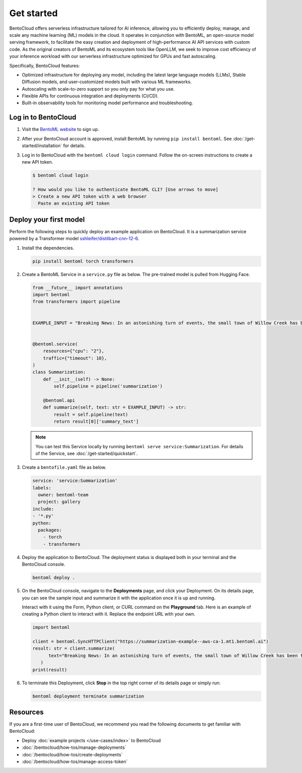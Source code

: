 ===========
Get started
===========

BentoCloud offers serverless infrastructure tailored for AI inference, allowing you to efficiently deploy, manage, and scale any machine learning (ML) models in the cloud. It operates in conjunction with BentoML, an open-source model serving framework, to facilitate the easy creation and deployment of high-performance AI API services with custom code. As the original creators of BentoML and its ecosystem tools like OpenLLM, we seek to improve cost efficiency of your inference workload with our
serverless infrastructure optimized for GPUs and fast autoscaling.

Specifically, BentoCloud features:

- Optimized infrastructure for deploying any model, including the latest large language models (LLMs), Stable Diffusion models, and user-customized models built with various ML frameworks.
- Autoscaling with scale-to-zero support so you only pay for what you use.
- Flexible APIs for continuous integration and deployments (CI/CD).
- Built-in observability tools for monitoring model performance and troubleshooting.

Log in to BentoCloud
--------------------

1. Visit the `BentoML website <https://www.bentoml.com/>`_ to sign up.
2. After your BentoCloud account is approved, install BentoML by running ``pip install bentoml``. See :doc:`/get-started/installation` for details.
3. Log in to BentoCloud with the ``bentoml cloud login`` command. Follow the on-screen instructions to create a new API token.

   .. code-block:: bash

      $ bentoml cloud login

      ? How would you like to authenticate BentoML CLI? [Use arrows to move]
      > Create a new API token with a web browser
        Paste an existing API token

Deploy your first model
-----------------------

Perform the following steps to quickly deploy an example application on BentoCloud. It is a summarization service powered by a Transformer model `sshleifer/distilbart-cnn-12-6 <https://huggingface.co/sshleifer/distilbart-cnn-12-6>`_.

1. Install the dependencies.

   .. code-block:: bash

      pip install bentoml torch transformers

2. Create a BentoML Service in a ``service.py`` file as below. The pre-trained model is pulled from Hugging Face.

   .. code-block:: python

      from __future__ import annotations
      import bentoml
      from transformers import pipeline


      EXAMPLE_INPUT = "Breaking News: In an astonishing turn of events, the small town of Willow Creek has been taken by storm as local resident Jerry Thompson's cat, Whiskers, performed what witnesses are calling a 'miraculous and gravity-defying leap.' Eyewitnesses report that Whiskers, an otherwise unremarkable tabby cat, jumped a record-breaking 20 feet into the air to catch a fly. The event, which took place in Thompson's backyard, is now being investigated by scientists for potential breaches in the laws of physics. Local authorities are considering a town festival to celebrate what is being hailed as 'The Leap of the Century."


      @bentoml.service(
          resources={"cpu": "2"},
          traffic={"timeout": 10},
      )
      class Summarization:
          def __init__(self) -> None:
              self.pipeline = pipeline('summarization')

          @bentoml.api
          def summarize(self, text: str = EXAMPLE_INPUT) -> str:
              result = self.pipeline(text)
              return result[0]['summary_text']

   .. note::

      You can test this Service locally by running ``bentoml serve service:Summarization``. For details of the Service, see :doc:`/get-started/quickstart`.

3. Create a ``bentofile.yaml`` file as below.

   .. code-block:: yaml

        service: 'service:Summarization'
        labels:
          owner: bentoml-team
          project: gallery
        include:
        - '*.py'
        python:
          packages:
            - torch
            - transformers

4. Deploy the application to BentoCloud. The deployment status is displayed both in your terminal and the BentoCloud console.

   .. code-block:: bash

      bentoml deploy .

5. On the BentoCloud console, navigate to the **Deployments** page, and click your Deployment. On its details page, you can see the sample input and summarize it with the application once it is up and running.

   .. image:: ../_static/img/bentocloud/get-started/bentocloud-playground-quickstart.png

   Interact with it using the Form, Python client, or CURL command on the **Playground** tab. Here is an example of creating a Python client to interact with it. Replace the endpoint URL with your own.

   .. code-block:: python

      import bentoml

      client = bentoml.SyncHTTPClient("https://summarization-example--aws-ca-1.mt1.bentoml.ai")
      result: str = client.summarize(
            text="Breaking News: In an astonishing turn of events, the small town of Willow Creek has been taken by storm as local resident Jerry Thompson's cat, Whiskers, performed what witnesses are calling a 'miraculous and gravity-defying leap.' Eyewitnesses report that Whiskers, an otherwise unremarkable tabby cat, jumped a record-breaking 20 feet into the air to catch a fly. The event, which took place in Thompson's backyard, is now being investigated by scientists for potential breaches in the laws of physics. Local authorities are considering a town festival to celebrate what is being hailed as 'The Leap of the Century.",
         )
      print(result)

6. To terminate this Deployment, click **Stop** in the top right corner of its details page or simply run:

   .. code-block:: bash

      bentoml deployment terminate summarization

Resources
---------

If you are a first-time user of BentoCloud, we recommend you read the following documents to get familiar with BentoCloud:

- Deploy :doc:`example projects </use-cases/index>` to BentoCloud
- :doc:`/bentocloud/how-tos/manage-deployments`
- :doc:`/bentocloud/how-tos/create-deployments`
- :doc:`/bentocloud/how-tos/manage-access-token`
